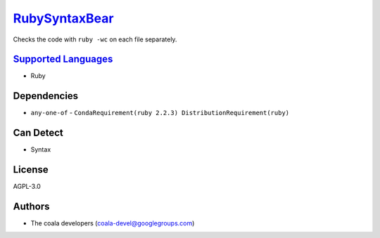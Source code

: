 `RubySyntaxBear <https://github.com/coala/coala-bears/tree/master/bears/ruby/RubySyntaxBear.py>`_
=================================================================================================

Checks the code with ``ruby -wc`` on each file separately.

`Supported Languages <../README.rst>`_
--------------------------------------

* Ruby



Dependencies
------------

* ``any-one-of`` - ``CondaRequirement(ruby 2.2.3) DistributionRequirement(ruby)``


Can Detect
----------

* Syntax

License
-------

AGPL-3.0

Authors
-------

* The coala developers (coala-devel@googlegroups.com)
